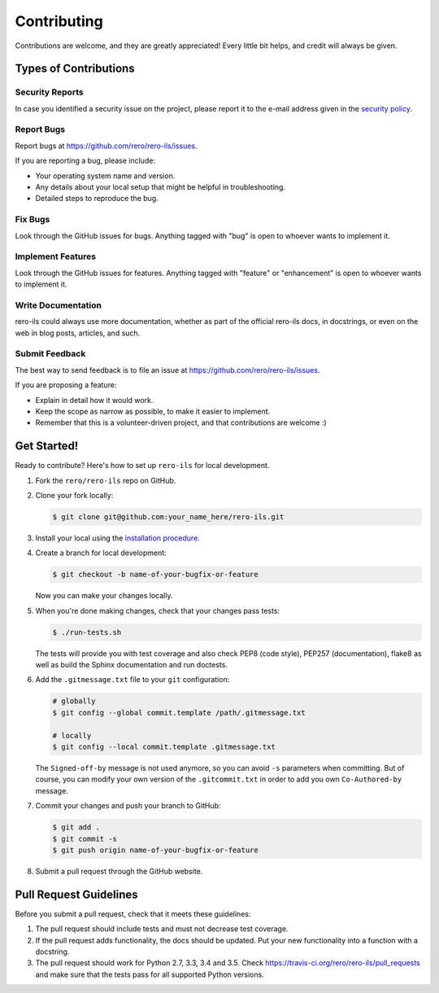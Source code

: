 ..
    RERO ILS
    Copyright (C) 2019 RERO

    This program is free software: you can redistribute it and/or modify
    it under the terms of the GNU Affero General Public License as published by
    the Free Software Foundation, version 3 of the License.

    This program is distributed in the hope that it will be useful,
    but WITHOUT ANY WARRANTY; without even the implied warranty of
    MERCHANTABILITY or FITNESS FOR A PARTICULAR PURPOSE. See the
    GNU Affero General Public License for more details.

    You should have received a copy of the GNU Affero General Public License
    along with this program. If not, see <http://www.gnu.org/licenses/>.


Contributing
============

Contributions are welcome, and they are greatly appreciated! Every
little bit helps, and credit will always be given.

Types of Contributions
----------------------

Security  Reports
~~~~~~~~~~~~~~~~~

In case you identified a security issue on the project, please report it to the
e-mail address given in the `security policy`_.

Report Bugs
~~~~~~~~~~~

Report bugs at https://github.com/rero/rero-ils/issues.

If you are reporting a bug, please include:

* Your operating system name and version.
* Any details about your local setup that might be helpful in troubleshooting.
* Detailed steps to reproduce the bug.

Fix Bugs
~~~~~~~~

Look through the GitHub issues for bugs. Anything tagged with "bug"
is open to whoever wants to implement it.

Implement Features
~~~~~~~~~~~~~~~~~~

Look through the GitHub issues for features. Anything tagged with "feature"
or "enhancement" is open to whoever wants to implement it.

Write Documentation
~~~~~~~~~~~~~~~~~~~

rero-ils could always use more documentation, whether as part of the
official rero-ils docs, in docstrings, or even on the web in blog posts,
articles, and such.

Submit Feedback
~~~~~~~~~~~~~~~

The best way to send feedback is to file an issue at
https://github.com/rero/rero-ils/issues.

If you are proposing a feature:

* Explain in detail how it would work.
* Keep the scope as narrow as possible, to make it easier to implement.
* Remember that this is a volunteer-driven project, and that contributions
  are welcome :)

Get Started!
------------

Ready to contribute? Here's how to set up ``rero-ils`` for local development.

1. Fork the ``rero/rero-ils`` repo on GitHub.
2. Clone your fork locally:

   .. code-block:: console

      $ git clone git@github.com:your_name_here/rero-ils.git

3. Install your local using the `installation procedure`_.

4. Create a branch for local development:

   .. code-block:: console

      $ git checkout -b name-of-your-bugfix-or-feature

   Now you can make your changes locally.

5. When you're done making changes, check that your changes pass tests:

   .. code-block:: console

      $ ./run-tests.sh

   The tests will provide you with test coverage and also check PEP8
   (code style), PEP257 (documentation), flake8 as well as build the Sphinx
   documentation and run doctests.

6. Add the ``.gitmessage.txt`` file to your ``git`` configuration:

   .. code-block:: console

        # globally
        $ git config --global commit.template /path/.gitmessage.txt

        # locally
        $ git config --local commit.template .gitmessage.txt

   The ``Signed-off-by`` message is not used anymore, so you can avoid ``-s``
   parameters when committing. But of course, you can modify your own version
   of the ``.gitcommit.txt`` in order to add you own ``Co-Authored-by`` message.

7. Commit your changes and push your branch to GitHub:

   .. code-block:: console

      $ git add .
      $ git commit -s
      $ git push origin name-of-your-bugfix-or-feature

8. Submit a pull request through the GitHub website.

Pull Request Guidelines
-----------------------

Before you submit a pull request, check that it meets these guidelines:

1. The pull request should include tests and must not decrease test coverage.
2. If the pull request adds functionality, the docs should be updated. Put
   your new functionality into a function with a docstring.
3. The pull request should work for Python 2.7, 3.3, 3.4 and 3.5. Check
   https://travis-ci.org/rero/rero-ils/pull_requests
   and make sure that the tests pass for all supported Python versions.

.. References:
.. _installation procedure: INSTALL.rst
.. _security policy: SECURITY.rst
